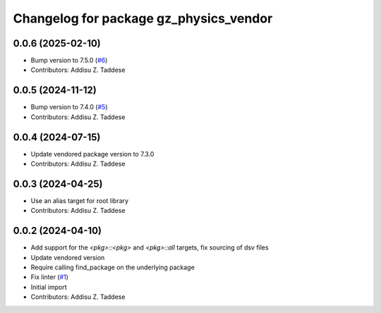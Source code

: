 ^^^^^^^^^^^^^^^^^^^^^^^^^^^^^^^^^^^^^^^
Changelog for package gz_physics_vendor
^^^^^^^^^^^^^^^^^^^^^^^^^^^^^^^^^^^^^^^

0.0.6 (2025-02-10)
------------------
* Bump version to 7.5.0 (`#6 <https://github.com/gazebo-release/gz_physics_vendor/issues/6>`_)
* Contributors: Addisu Z. Taddese

0.0.5 (2024-11-12)
------------------
* Bump version to 7.4.0 (`#5 <https://github.com/gazebo-release/gz_physics_vendor/issues/5>`_)
* Contributors: Addisu Z. Taddese

0.0.4 (2024-07-15)
------------------
* Update vendored package version to 7.3.0
* Contributors: Addisu Z. Taddese

0.0.3 (2024-04-25)
------------------
* Use an alias target for root library
* Contributors: Addisu Z. Taddese

0.0.2 (2024-04-10)
------------------
* Add support for the `<pkg>::<pkg>` and `<pkg>::all` targets, fix sourcing of dsv files
* Update vendored version
* Require calling find_package on the underlying package
* Fix linter (`#1 <https://github.com/gazebo-release/gz_physics_vendor/issues/1>`_)
* Initial import
* Contributors: Addisu Z. Taddese
